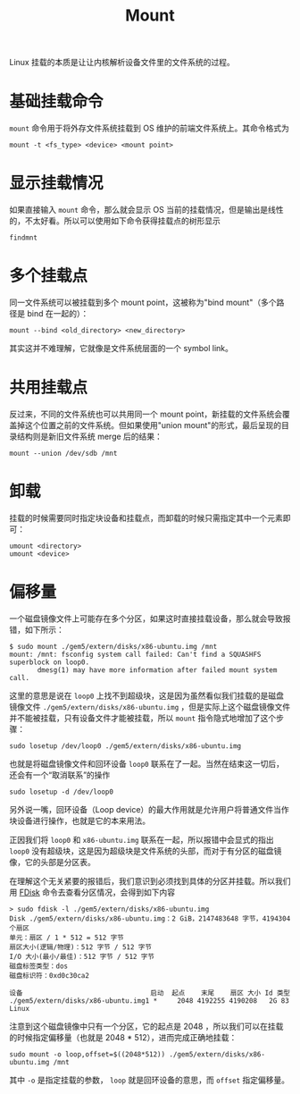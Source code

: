 :PROPERTIES:
:ID:       08c38d77-be39-4cae-8a2c-813a7ba0c158
:END:
#+title: Mount

Linux 挂载的本质是让让内核解析设备文件里的文件系统的过程。

* 基础挂载命令
~mount~ 命令用于将外存文件系统挂载到 OS 维护的前端文件系统上。其命令格式为

#+begin_src shell
mount -t <fs_type> <device> <mount point>
#+end_src

* 显示挂载情况
如果直接输入 ~mount~ 命令，那么就会显示 OS 当前的挂载情况，但是输出是线性的，不太好看。所以可以使用如下命令获得挂载点的树形显示

#+begin_src shell
findmnt
#+end_src

* 多个挂载点
同一文件系统可以被挂载到多个 mount point，这被称为"bind mount"（多个路径是 bind 在一起的）：

#+begin_src shell
mount --bind <old_directory> <new_directory>
#+end_src

其实这并不难理解，它就像是文件系统层面的一个 symbol link。

* 共用挂载点
反过来，不同的文件系统也可以共用同一个 mount point，新挂载的文件系统会覆盖掉这个位置之前的文件系统。但如果使用"union mount"的形式，最后呈现的目录结构则是新旧文件系统 merge 后的结果：

#+begin_src shell
mount --union /dev/sdb /mnt
#+end_src

* 卸载
挂载的时候需要同时指定块设备和挂载点，而卸载的时候只需指定其中一个元素即可：

#+begin_src shell
umount <directory>
umount <device>
#+end_src

* 偏移量
一个磁盘镜像文件上可能存在多个分区，如果这时直接挂载设备，那么就会导致报错，如下所示：

#+begin_src text
$ sudo mount ./gem5/extern/disks/x86-ubuntu.img /mnt 
mount: /mnt: fsconfig system call failed: Can't find a SQUASHFS superblock on loop0.
       dmesg(1) may have more information after failed mount system call.
#+end_src

这里的意思是说在 ~loop0~ 上找不到超级块，这是因为虽然看似我们挂载的是磁盘镜像文件 =./gem5/extern/disks/x86-ubuntu.img= ，但是实际上这个磁盘镜像文件并不能被挂载，只有设备文件才能被挂载，所以 ~mount~ 指令隐式地增加了这个步骤：

#+begin_src shell
sudo losetup /dev/loop0 ./gem5/extern/disks/x86-ubuntu.img
#+end_src

也就是将磁盘镜像文件和回环设备 ~loop0~ 联系在了一起。当然在结束这一切后，还会有一个“取消联系”的操作

#+begin_src shell
sudo losetup -d /dev/loop0
#+end_src

另外说一嘴，回环设备（Loop device）的最大作用就是允许用户将普通文件当作块设备进行操作，也就是它的本来用法。

正因我们将 ~loop0~ 和 ~x86-ubuntu.img~ 联系在一起，所以报错中会显式的指出 ~loop0~ 没有超级块，这是因为超级块是文件系统的头部，而对于有分区的磁盘镜像，它的头部是分区表。

在理解这个无关紧要的报错后，我们意识到必须找到具体的分区并挂载。所以我们用 [[id:2ec06fe5-43c2-4383-89bf-ac29bd2d058b][FDisk]] 命令去查看分区情况，会得到如下内容

#+begin_src shell
> sudo fdisk -l ./gem5/extern/disks/x86-ubuntu.img 
Disk ./gem5/extern/disks/x86-ubuntu.img：2 GiB，2147483648 字节，4194304 个扇区
单元：扇区 / 1 * 512 = 512 字节
扇区大小(逻辑/物理)：512 字节 / 512 字节
I/O 大小(最小/最佳)：512 字节 / 512 字节
磁盘标签类型：dos
磁盘标识符：0xd0c30ca2

设备                                启动  起点    末尾    扇区 大小 Id 类型
./gem5/extern/disks/x86-ubuntu.img1 *     2048 4192255 4190208   2G 83 Linux
#+end_src

注意到这个磁盘镜像中只有一个分区，它的起点是 2048 ，所以我们可以在挂载的时候指定偏移量（也就是 2048 * 512），进而完成正确地挂载：

#+begin_src shell
sudo mount -o loop,offset=$((2048*512)) ./gem5/extern/disks/x86-ubuntu.img /mnt
#+end_src

其中 ~-o~ 是指定挂载的参数， ~loop~ 就是回环设备的意思，而 ~offset~ 指定偏移量。
